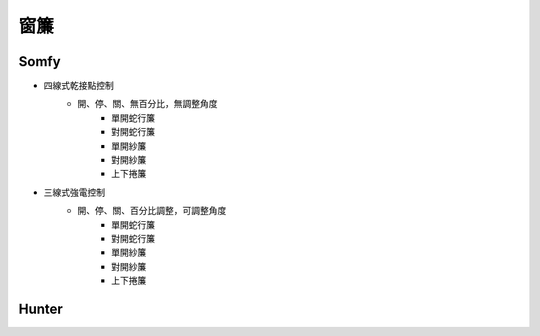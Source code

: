.. _curtain:

====
窗簾
====

-----
Somfy
-----
* 四線式乾接點控制
   * 開、停、關、無百分比，無調整角度
      * 單開蛇行簾
      * 對開蛇行簾
      * 單開紗簾
      * 對開紗簾
      * 上下捲簾
   
* 三線式強電控制
   * 開、停、關、百分比調整，可調整角度
      * 單開蛇行簾
      * 對開蛇行簾
      * 單開紗簾
      * 對開紗簾
      * 上下捲簾
------
Hunter
------
